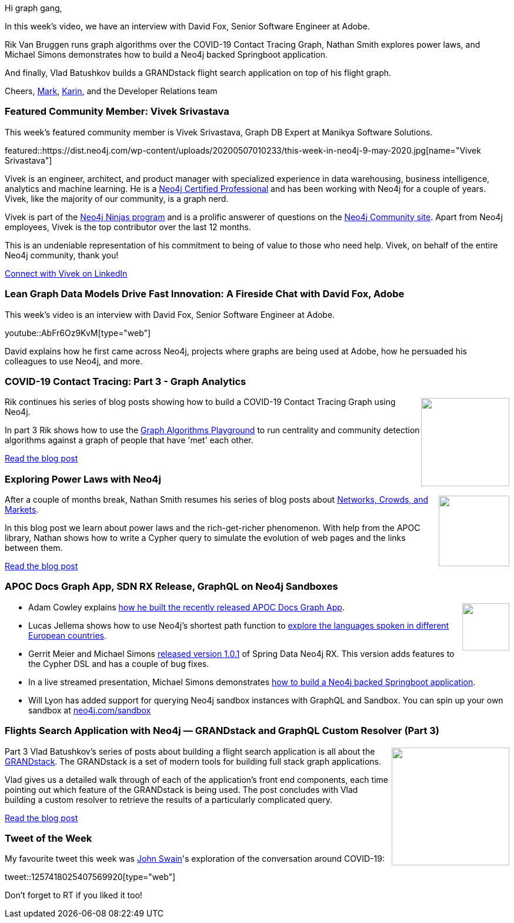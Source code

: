 ﻿:linkattrs:
:type: "web"

////
[Keywords/Tags:]
<insert-tags-here>


[Meta Description:]
Discover what's new in the Neo4j community for the week of 21 March 2020


[Primary Image File Name:]
this-week-neo4j-21-dec-2019.jpg

[Primary Image Alt Text:]


[Headline:]
This Week in Neo4j - Graphs4Good Hackathon, Twitch Session, Cypher Projections, Go Driver

[Body copy:]
////

Hi graph gang,

In this week's video, we have an interview with David Fox, Senior Software Engineer at Adobe.

Rik Van Bruggen runs graph algorithms over the COVID-19 Contact Tracing Graph, Nathan Smith explores power laws, and Michael Simons demonstrates how to build a Neo4j backed Springboot application.

And finally, Vlad Batushkov builds a GRANDstack flight search application on top of his flight graph.

Cheers,
https://twitter.com/markhneedham[Mark^], https://twitter.com/askkerush[Karin^], and the Developer Relations team


[[featured-community-member]]
=== Featured Community Member: Vivek Srivastava

This week's featured community member is Vivek Srivastava, Graph DB Expert at Manikya Software Solutions.

featured::https://dist.neo4j.com/wp-content/uploads/20200507010233/this-week-in-neo4j-9-may-2020.jpg[name="Vivek Srivastava"]

Vivek is an engineer, architect, and product manager with specialized experience in data warehousing, business intelligence, analytics and machine learning. He is a https://neo4j.com/graphacademy/neo4j-certification[Neo4j Certified Professional] and has been working with Neo4j for a couple of years. Vivek, like the majority of our community, is a graph nerd. 

Vivek is part of the https://medium.com/neo4j/so-you-want-to-become-a-neo4j-ninja-c14a9c296713[Neo4j Ninjas program] and is a prolific answerer of questions on the https://community.neo4j.com[Neo4j Community site^]. Apart from Neo4j employees, Vivek is the top contributor over the last 12 months.

This is an undeniable representation of his commitment to being of value to those who need help. Vivek, on behalf of the entire Neo4j community, thank you! 

https://www.linkedin.com/in/vivek-srivastava-7a250118/[Connect with Vivek on LinkedIn, role="medium button"]

[[features-1]]
=== Lean Graph Data Models Drive Fast Innovation: A Fireside Chat with David Fox, Adobe

This week's video is an interview with David Fox, Senior Software Engineer at Adobe.

youtube::AbFr6Oz9KvM[type={type}]

David explains how he first came across Neo4j, projects where graphs are being used at Adobe, how he persuaded his colleagues to use Neo4j, and more. 


[[features-2]]
=== COVID-19 Contact Tracing: Part 3 - Graph Analytics

++++
<div style="float:right; padding: 2px	">
<img src="https://dist.neo4j.com/wp-content/uploads/20200327023334/Covid-19-Image.jpg" width="150px"  />
</div>
++++

Rik continues his series of blog posts showing how to build a COVID-19 Contact Tracing Graph using Neo4j.

In part 3 Rik shows how to use the https://medium.com/neo4j/the-graph-algorithms-playground-and-graph-data-science-library-69575a0fb329[Graph Algorithms Playground^] to run centrality and community detection algorithms against a graph of people that have 'met' each other.

https://blog.bruggen.com/2020/04/covid-19-contact-tracing-blogpost-part_61.html[Read the blog post, role="medium button"]

[[features-3]]
=== Exploring Power Laws with Neo4j

++++
<div style="float:right; padding: 2px; padding-left: 4px;">
<img src="https://dist.neo4j.com/wp-content/uploads/20200506232820/1_bsrYb7l2kt0Zczxaz1eqMA.png" width="120px"  />
</div>
++++

After a couple of months break, Nathan Smith resumes his series of blog posts about https://www.cs.cornell.edu/home/kleinber/networks-book/[Networks, Crowds, and Markets]. 

In this blog post we learn about power laws and the rich-get-richer phenomenon. With help from the APOC library, Nathan shows how to write a Cypher query to simulate the evolution of web pages and the links between them.

https://medium.com/neo4j/exploring-power-laws-with-neo4j-c5ba6203a2d5[Read the blog post, role="medium button"]

[[features-4]]
=== APOC Docs Graph App, SDN RX Release, GraphQL on Neo4j Sandboxes

++++
<div style="float:right; padding: 2px">
<img src="https://dist.neo4j.com/wp-content/uploads/20200417011039/noun_link_793604.png" width="80px"  />
</div>
++++

* Adam Cowley explains https://medium.com/neo4j/how-i-built-the-apoc-user-guide-graph-app-cb9d1dae7b9c[how he built the recently released APOC Docs Graph App^].

* Lucas Jellema shows how to use Neo4j's shortest path function to https://medium.com/oracledevs/finding-the-shortest-path-from-country-a-to-country-b-using-neo4j-and-node-d36f3aa96fe4[explore the languages spoken in different European countries^].

* Gerrit Meier and Michael Simons https://github.com/neo4j/sdn-rx/releases/tag/1.0.1[released version 1.0.1^] of Spring Data Neo4j RX. This version adds features to the Cypher DSL and has a couple of bug fixes.

* In a live streamed presentation, Michael Simons demonstrates https://www.youtube.com/watch?v=NvbSjOOcKjc[how to build a Neo4j backed Springboot application^]. 

* Will Lyon has added support for querying Neo4j sandbox instances with GraphQL and Sandbox. You can spin up your own sandbox at http://neo4j.com/sandbox[neo4j.com/sandbox^]

[[features-5]]
=== Flights Search Application with Neo4j — GRANDstack and GraphQL Custom Resolver (Part 3)

++++
<div style="float:right; padding: 2px	">
<img src="https://dist.neo4j.com/wp-content/uploads/20200506232757/1_MEPHiPP7fDO51cee-pMrMA.png" width="200px"  />
</div>
++++

Part 3 Vlad Batushkov's series of posts about building a flight search application is all about the https://grandstack.io/[GRANDstack^]. The GRANDstack is a set of modern tools for building full stack graph applications.

Vlad gives us a detailed walk through of each of the application's front end components, each time pointing out which feature of the GRANDstack is being used. The post concludes with Vlad building a custom resolver to retrieve the results of a particularly complicated query.

https://medium.com/neo4j/flights-search-application-with-neo4j-grandstack-and-graphql-custom-resolver-part-3-4d14d174d980[Read the blog post, role="medium button"]

=== Tweet of the Week

My favourite tweet this week was https://twitter.com/swainjo[John Swain^]'s exploration of the conversation around COVID-19:

tweet::1257418025407569920[type={type}]

Don't forget to RT if you liked it too!


////

Rik Van Bruggen @rvanbruggen
Picked up an old skill again: created a #neo4j browser guide for the #covid19 #contacttracing demo that I built last week. It has become so easy: from #asciidoc to browser guide in seconds. http://blog.bruggen.com/2020/04/contact-tracing-guide-for-neo4j-browser.html

Guide to using Apollo Federation with Neo4j GraphQL (published on Monday) and the latest version of neo4j-graphql.js (written by Michael Graham): https://grandstack.io/docs/apollo-federation-gateway-with-neo4j.html
grandstack.iograndstack.io
Using Apollo Federation and Gateway With Neo4j · GRANDstack

 https://medium.com/swlh/how-to-visualize-a-spring-integration-graph-with-neo4j-61927ba5bb5a 
How to visualize a Spring Integration graph with Neo4j?
https://www.youtube.com/watch?v=9mRIc6NpR6Y
Cloud Native + Kubernetes Manchester, April 2020 Virtual Edition

(Opens in new tab)Towards Data Science(Opens in new tab) @TDataScience(Opens in new tab)
Movie Recommendations powered by Knowledge Graphs and Neo4j https://buff.ly/35smGQJ 

(Opens in new tab)Tim Pavlick(Opens in new tab) @Timpavlick(Opens in new tab)
An elegant way to show relationships amongst graph vertices https://medium.com/applied-data-science/how-to-analyse-chess-games-using-graph-networks-38dd3b77d4be #graphdb #neo4j


////
